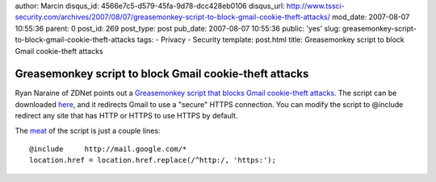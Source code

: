 author: Marcin
disqus_id: 4566e7c5-d579-45fa-9d78-dcc428eb0106
disqus_url: http://www.tssci-security.com/archives/2007/08/07/greasemonkey-script-to-block-gmail-cookie-theft-attacks/
mod_date: 2007-08-07 10:55:36
parent: 0
post_id: 269
post_type: post
pub_date: 2007-08-07 10:55:36
public: 'yes'
slug: greasemonkey-script-to-block-gmail-cookie-theft-attacks
tags:
- Privacy
- Security
template: post.html
title: Greasemonkey script to block Gmail cookie-theft attacks

Greasemonkey script to block Gmail cookie-theft attacks
#######################################################

Ryan Naraine of ZDNet points out a `Greasemonkey script that blocks
Gmail cookie-theft attacks <http://blogs.zdnet.com/security/?p=426>`_.
The script can be downloaded
`here <http://userscripts.org/scripts/show/1404>`_, and it redirects
Gmail to use a "secure" HTTPS connection. You can modify the script to
@include redirect any site that has HTTP or HTTPS to use HTTPS by
default.

The `meat <http://userscripts.org/scripts/review/1404>`_ of the script
is just a couple lines:

::

    @include     http://mail.google.com/*
    location.href = location.href.replace(/^http:/, 'https:');

